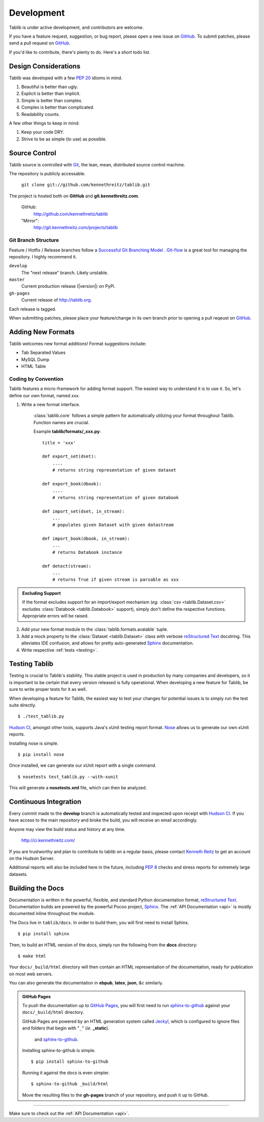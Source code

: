 .. _development:

Development
===========

Tablib is under active development, and contributors are welcome.

If you have a feature request, suggestion, or bug report, please open a new issue on GitHub_. To submit patches, please send a pull request on GitHub_.

If you'd like to contribute, there's plenty to do. Here's a short todo list.

    .. include:: ../TODO.rst


.. _GitHub: http://github.com/kennethreitz/tablib/



.. _design:

---------------------
Design Considerations
---------------------

Tablib was developed with a few :pep:`20` idioms in mind.

#. Beautiful is better than ugly.
#. Explicit is better than implicit.
#. Simple is better than complex.
#. Complex is better than complicated.
#. Readability counts.

A few other things to keep in mind:

#. Keep your code DRY.
#. Strive to be as simple (to use) as possible.

.. _scm:

--------------
Source Control
--------------


Tablib source is controlled with Git_, the lean, mean, distributed source control machine.

The repository is publicly accessable.

    ``git clone git://github.com/kennethreitz/tablib.git``
    
The project is hosted both on **GitHub** and **git.kennethreitz.com**.
    
    
    GitHub: 
        http://github.com/kennethreitz/tablib
    "Mirror": 
        http://git.kennethreitz.com/projects/tablib  


Git Branch Structure
++++++++++++++++++++

Feature / Hotfix / Release branches follow a `Successful Git Branching Model`_ . Git-flow_ is a great tool for managing the repository. I highly recommend it.

``develop``
    The "next release" branch. Likely unstable.
``master``
    Current production release (|version|) on PyPi.
``gh-pages``
    Current release of http://tablib.org.

Each release is tagged.

When submitting patches, please place your feature/change in its own branch prior to opening a pull reqeust on GitHub_.


.. _Git: http://git-scm.org
.. _`Successful Git Branching Model`: http://nvie.com/posts/a-successful-git-branching-model/
.. _git-flow: http://github.com/nvie/gitflow


.. _newformats:

------------------
Adding New Formats
------------------

Tablib welcomes new format additions! Format suggestions include:

* Tab Separated Values
* MySQL Dump
* HTML Table


Coding by Convention
++++++++++++++++++++

Tablib features a micro-framework for adding format support. The easiest way to understand it is to use it. So, let's define our own format, named *xxx*.

1. Write a new format interface.

    :class:`tablib.core` follows a simple pattern for automatically utilizing your format throughout Tablib. Function names are crucial.
    
    Example **tablib/formats/_xxx.py**: ::

        title = 'xxx'
    
        def export_set(dset):
            ....
            # returns string representation of given dataset
    
        def export_book(dbook):
            ....
            # returns string representation of given databook
        
        def import_set(dset, in_stream):
            ...
            # populates given Dataset with given datastream
    
        def import_book(dbook, in_stream):
            ...
            # returns Databook instance
    
        def detect(stream):
            ...
            # returns True if given stream is parsable as xxx

.. admonition:: Excluding Support


    If the format excludes support for an import/export mechanism (*eg.* :class:`csv <tablib.Dataset.csv>` excludes :class:`Databook <tablib.Databook>` support), simply don't define the respective functions. Appropriate errors will be raised.

2. 

    Add your new format module to the :class:`tablib.formats.avalable` tuple.

3.
    Add a mock property to the :class:`Dataset <tablib.Dataset>` class with verbose `reStructured Text`_ docstring. This alleviates IDE confusion, and allows for pretty auto-generated Sphinx_ documentation.

4. Write respective :ref:`tests <testing>`.

.. _testing:

--------------
Testing Tablib
--------------

Testing is crucial to Tablib's stability. This stable project is used in production by many companies and developers, so it is important to be certain that every version released is fully operational. When developing a new feature for Tablib, be sure to write proper tests for it as well.

When developing a feature for Tablib, the easiest way to test your changes for potential issues is to simply run the test suite directly. ::

	$ ./test_tablib.py


`Hudson CI`_, amongst other tools, supports Java's xUnit testing report format. Nose_ allows us to generate our own xUnit reports. 

Installing nose is simple. ::

	$ pip install nose

Once installed, we can generate our xUnit report with a single command. ::

	$ nosetests test_tablib.py --with-xunit

This will generate a **nosetests.xml** file, which can then be analyzed.

.. _Nose: http://somethingaboutorange.com/mrl/projects/nose/



.. _hudson:

----------------------
Continuous Integration
----------------------

Every commit made to the **develop** branch is automatically tested and inspected upon receipt with `Hudson CI`_. If you have access to the main repository and broke the build, you will receive an email accordingly. 

Anyone may view the build status and history at any time.

    http://ci.kennethreitz.com/


If you are trustworthy and plan to contribute to tablib on a regular basis, please contact `Kenneth Reitz`_ to get an account on the Hudson Server. 


Additional reports will also be included here in the future, including :pep:`8` checks and stress reports for extremely large datasets.

.. _`Hudson CI`: http://hudson.dev.java.net
.. _`Kenneth Reitz`: http://kennethreitz.com/contact-me/


.. _docs:

-----------------
Building the Docs
-----------------

Documentation is written in the powerful, flexible, and standard Python documentation format, `reStructured Text`_. 
Documentation builds are powered by the powerful Pocoo project, Sphinx_. The :ref:`API Documentation <api>` is mostly documented inline throughout the module.

The Docs live in ``tablib/docs``. In order to build them, you will first need to install Sphinx. ::

	$ pip install sphinx
	

Then, to build an HTML version of the docs, simply run the following from the **docs** directory: ::

	$ make html	

Your ``docs/_build/html`` directory will then contain an HTML representation of the documentation, ready for publication on most web servers.

You can also generate the documentation in **ebpub**, **latex**, **json**, *&c* similarly.

.. admonition:: GitHub Pages

	To push the documentation up to `GitHub Pages`_, you will first need to run `sphinx-to-github`_ against your ``docs/_build/html`` directory. 
	
	GitHub Pages are powered by an HTML generation system called Jeckyl_, which is configured to ignore files and folders that begin with "``_``" (*ie.* **_static**).
	





	 and `sphinx-to-github`_. ::

	Installing sphinx-to-github is simple. ::

		$ pip install sphinx-to-github

	Running it against the docs is even simpler. ::

		$ sphinx-to-github _build/html
	
	Move the resulting files to the **gh-pages** branch of your repository, and push it up to GitHub. 

.. _`reStructured Text`: http://docutils.sourceforge.net/rst.html
.. _Sphinx: http://sphinx.pocoo.org
.. _`GitHub Pages`: http://pages.github.com
.. _Jeckyl: http://github.com/mojombo/jekyll
.. _`sphinx-to-github`: http://github.com/michaeljones/sphinx-to-github

----------

Make sure to check out the :ref:`API Documentation <api>`.